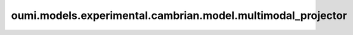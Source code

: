 oumi.models.experimental.cambrian.model.multimodal\_projector
=============================================================
.. py:module:: oumi.models.experimental.cambrian.model.multimodal_projector
